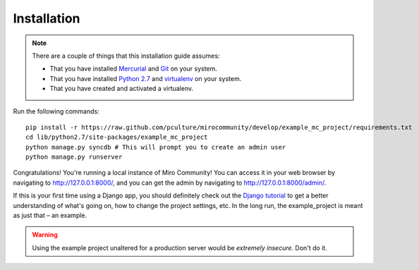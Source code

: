 Installation
============

.. note:: There are a couple of things that this installation guide assumes:

	* That you have installed `Mercurial`_ and `Git`_ on your system.
	* That you have installed `Python 2.7`_ and `virtualenv`_ on your system.
	* That you have created and activated a virtualenv.

.. _Mercurial: http://mercurial.selenic.com/
.. _Git: http://git-scm.com/
.. _Python 2.7: http://python.org
.. _virtualenv: http://pypi.python.org/pypi/virtualenv

Run the following commands::

	pip install -r https://raw.github.com/pculture/mirocommunity/develop/example_mc_project/requirements.txt
	cd lib/python2.7/site-packages/example_mc_project
	python manage.py syncdb # This will prompt you to create an admin user
	python manage.py runserver

Congratulations! You're running a local instance of Miro Community! You can access it in your web browser by navigating to `http://127.0.0.1:8000/ <http://127.0.0.1:8000>`_, and you can get the admin by navigating to `http://127.0.0.1:8000/admin/ <http://127.0.0.1:8000/admin/>`_.

If this is your first time using a Django app, you should definitely check out the `Django tutorial`_ to get a better understanding of what's going on, how to change the project settings, etc. In the long run, the example_project is meant as just that – an example.

.. _Django tutorial: https://docs.djangoproject.com/en/1.3/intro/tutorial01/

.. warning:: Using the example project unaltered for a production server would be *extremely insecure*. Don't do it.